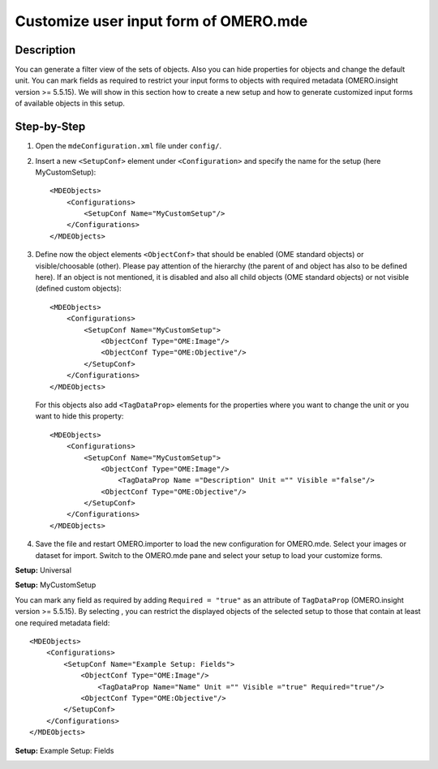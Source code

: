 Customize user input form of OMERO.mde
======================================

Description
-----------

You can generate a filter view of the sets of objects. Also you can hide properties for objects and change the default unit.
You can mark fields as required to restrict your input forms to objects with required metadata (OMERO.insight version >= 5.5.15).
We will show in this section how to create a new setup and how to generate customized input forms of available objects in this setup.

Step-by-Step
------------

#. Open the ``mdeConfiguration.xml`` file under ``config/``.

#. Insert a new ``<SetupConf>`` element under ``<Configuration>`` and specify the name for the setup (here MyCustomSetup)::

            <MDEObjects>
                <Configurations>
                    <SetupConf Name="MyCustomSetup"/>
                </Configurations>
            </MDEObjects>

#. Define now the object elements ``<ObjectConf>`` that should be enabled (OME standard objects) or visible/choosable (other). Please pay attention of the hierarchy (the parent of and object has also to be defined here). If an object is not mentioned, it is disabled and also all child objects (OME standard objects) or not visible (defined custom objects):: 
 
            <MDEObjects>
                <Configurations>
                    <SetupConf Name="MyCustomSetup">
                        <ObjectConf Type="OME:Image"/>
                        <ObjectConf Type="OME:Objective"/>
                    </SetupConf>
                </Configurations>
            </MDEObjects>
   
   For this objects also add ``<TagDataProp>`` elements for the properties where you want to change the unit or you want to hide this property::

            <MDEObjects>
                <Configurations>
                    <SetupConf Name="MyCustomSetup">
                        <ObjectConf Type="OME:Image"/>
                            <TagDataProp Name ="Description" Unit ="" Visible ="false"/>
                        <ObjectConf Type="OME:Objective"/>
                    </SetupConf>
                </Configurations>
            </MDEObjects>


#. Save the file and restart OMERO.importer to load the new configuration for OMERO.mde. Select your images or dataset for import. Switch to the OMERO.mde pane and select your setup to load your customize forms.

**Setup:** Universal 

|mde_customizeView_Universal|

**Setup:** MyCustomSetup

|mde_customizeView_Customize|

You can mark any field as required by adding ``Required = "true"`` as an attribute of ``TagDataProp`` (OMERO.insight version >= 5.5.15).
By selecting |mde_required_btn|, you can restrict the displayed objects of the selected setup to those that contain at least one required metadata field::

            <MDEObjects>
                <Configurations>
                    <SetupConf Name="Example Setup: Fields">
                        <ObjectConf Type="OME:Image"/>
                            <TagDataProp Name="Name" Unit ="" Visible ="true" Required="true"/>
                        <ObjectConf Type="OME:Objective"/>
                    </SetupConf>
                </Configurations>
            </MDEObjects>

**Setup:** Example Setup: Fields

|mde_customizeView_RequiredFields|

.. |mde_customizeView_Universal| image:: images/mde_customView_Universal.png
.. |mde_customizeView_Customize| image:: images/mde_customView_Customize.PNG
.. |mde_customizeView_RequiredFields| image:: images/mde_customizeView_RequiredFields.png
.. |mde_required_btn| image:: images/mde_required_btn.png

